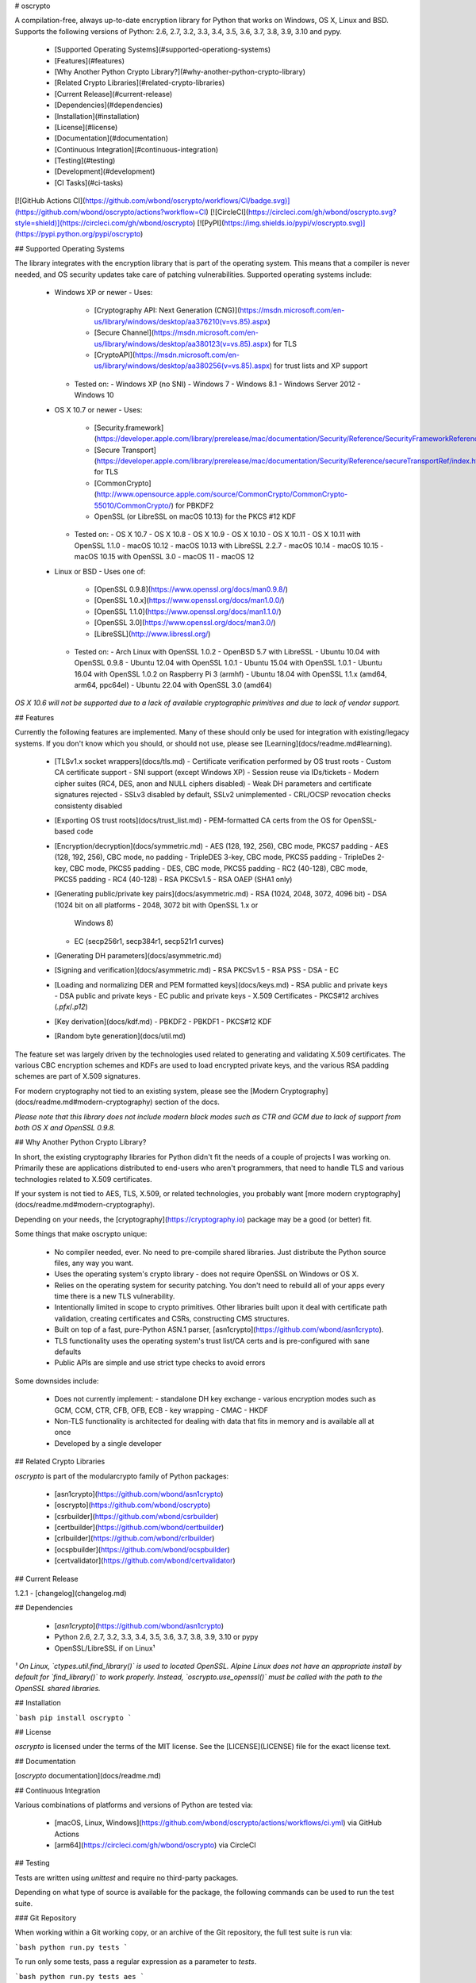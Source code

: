 # oscrypto

A compilation-free, always up-to-date encryption library for Python that works
on Windows, OS X, Linux and BSD. Supports the following versions of Python:
2.6, 2.7, 3.2, 3.3, 3.4, 3.5, 3.6, 3.7, 3.8, 3.9, 3.10 and pypy.

 - [Supported Operating Systems](#supported-operationg-systems)
 - [Features](#features)
 - [Why Another Python Crypto Library?](#why-another-python-crypto-library)
 - [Related Crypto Libraries](#related-crypto-libraries)
 - [Current Release](#current-release)
 - [Dependencies](#dependencies)
 - [Installation](#installation)
 - [License](#license)
 - [Documentation](#documentation)
 - [Continuous Integration](#continuous-integration)
 - [Testing](#testing)
 - [Development](#development)
 - [CI Tasks](#ci-tasks)

[![GitHub Actions CI](https://github.com/wbond/oscrypto/workflows/CI/badge.svg)](https://github.com/wbond/oscrypto/actions?workflow=CI)
[![CircleCI](https://circleci.com/gh/wbond/oscrypto.svg?style=shield)](https://circleci.com/gh/wbond/oscrypto)
[![PyPI](https://img.shields.io/pypi/v/oscrypto.svg)](https://pypi.python.org/pypi/oscrypto)

## Supported Operating Systems

The library integrates with the encryption library that is part of the operating
system. This means that a compiler is never needed, and OS security updates take
care of patching vulnerabilities. Supported operating systems include:

 - Windows XP or newer
   - Uses:
     - [Cryptography API: Next Generation (CNG)](https://msdn.microsoft.com/en-us/library/windows/desktop/aa376210(v=vs.85).aspx)
     - [Secure Channel](https://msdn.microsoft.com/en-us/library/windows/desktop/aa380123(v=vs.85).aspx) for TLS
     - [CryptoAPI](https://msdn.microsoft.com/en-us/library/windows/desktop/aa380256(v=vs.85).aspx) for trust lists and XP support
   - Tested on:
     - Windows XP (no SNI)
     - Windows 7
     - Windows 8.1
     - Windows Server 2012
     - Windows 10
 - OS X 10.7 or newer
   - Uses:
     - [Security.framework](https://developer.apple.com/library/prerelease/mac/documentation/Security/Reference/SecurityFrameworkReference/index.html)
     - [Secure Transport](https://developer.apple.com/library/prerelease/mac/documentation/Security/Reference/secureTransportRef/index.html#//apple_ref/doc/uid/TP30000155) for TLS
     - [CommonCrypto](http://www.opensource.apple.com/source/CommonCrypto/CommonCrypto-55010/CommonCrypto/) for PBKDF2
     - OpenSSL (or LibreSSL on macOS 10.13) for the PKCS #12 KDF
   - Tested on:
     - OS X 10.7
     - OS X 10.8
     - OS X 10.9
     - OS X 10.10
     - OS X 10.11
     - OS X 10.11 with OpenSSL 1.1.0
     - macOS 10.12
     - macOS 10.13 with LibreSSL 2.2.7
     - macOS 10.14
     - macOS 10.15
     - macOS 10.15 with OpenSSL 3.0
     - macOS 11
     - macOS 12
 - Linux or BSD
   - Uses one of:
     - [OpenSSL 0.9.8](https://www.openssl.org/docs/man0.9.8/)
     - [OpenSSL 1.0.x](https://www.openssl.org/docs/man1.0.0/)
     - [OpenSSL 1.1.0](https://www.openssl.org/docs/man1.1.0/)
     - [OpenSSL 3.0](https://www.openssl.org/docs/man3.0/)
     - [LibreSSL](http://www.libressl.org/)
   - Tested on:
     - Arch Linux with OpenSSL 1.0.2
     - OpenBSD 5.7 with LibreSSL
     - Ubuntu 10.04 with OpenSSL 0.9.8
     - Ubuntu 12.04 with OpenSSL 1.0.1
     - Ubuntu 15.04 with OpenSSL 1.0.1
     - Ubuntu 16.04 with OpenSSL 1.0.2 on Raspberry Pi 3 (armhf)
     - Ubuntu 18.04 with OpenSSL 1.1.x (amd64, arm64, ppc64el)
     - Ubuntu 22.04 with OpenSSL 3.0 (amd64)

*OS X 10.6 will not be supported due to a lack of available
cryptographic primitives and due to lack of vendor support.*

## Features

Currently the following features are implemented. Many of these should only be
used for integration with existing/legacy systems. If you don't know which you
should, or should not use, please see [Learning](docs/readme.md#learning).

 - [TLSv1.x socket wrappers](docs/tls.md)
   - Certificate verification performed by OS trust roots
   - Custom CA certificate support
   - SNI support (except Windows XP)
   - Session reuse via IDs/tickets
   - Modern cipher suites (RC4, DES, anon and NULL ciphers disabled)
   - Weak DH parameters and certificate signatures rejected
   - SSLv3 disabled by default, SSLv2 unimplemented
   - CRL/OCSP revocation checks consistenty disabled
 - [Exporting OS trust roots](docs/trust_list.md)
   - PEM-formatted CA certs from the OS for OpenSSL-based code
 - [Encryption/decryption](docs/symmetric.md)
   - AES (128, 192, 256), CBC mode, PKCS7 padding
   - AES (128, 192, 256), CBC mode, no padding
   - TripleDES 3-key, CBC mode, PKCS5 padding
   - TripleDes 2-key, CBC mode, PKCS5 padding
   - DES, CBC mode, PKCS5 padding
   - RC2 (40-128), CBC mode, PKCS5 padding
   - RC4 (40-128)
   - RSA PKCSv1.5
   - RSA OAEP (SHA1 only)
 - [Generating public/private key pairs](docs/asymmetric.md)
   - RSA (1024, 2048, 3072, 4096 bit)
   - DSA (1024 bit on all platforms - 2048, 3072 bit with OpenSSL 1.x or
     Windows 8)
   - EC (secp256r1, secp384r1, secp521r1 curves)
 - [Generating DH parameters](docs/asymmetric.md)
 - [Signing and verification](docs/asymmetric.md)
   - RSA PKCSv1.5
   - RSA PSS
   - DSA
   - EC
 - [Loading and normalizing DER and PEM formatted keys](docs/keys.md)
   - RSA public and private keys
   - DSA public and private keys
   - EC public and private keys
   - X.509 Certificates
   - PKCS#12 archives (`.pfx`/`.p12`)
 - [Key derivation](docs/kdf.md)
   - PBKDF2
   - PBKDF1
   - PKCS#12 KDF
 - [Random byte generation](docs/util.md)

The feature set was largely driven by the technologies used related to
generating and validating X.509 certificates. The various CBC encryption schemes
and KDFs are used to load encrypted private keys, and the various RSA padding
schemes are part of X.509 signatures.

For modern cryptography not tied to an existing system, please see the
[Modern Cryptography](docs/readme.md#modern-cryptography) section of the docs.

*Please note that this library does not include modern block modes such as CTR
and GCM due to lack of support from both OS X and OpenSSL 0.9.8.*

## Why Another Python Crypto Library?

In short, the existing cryptography libraries for Python didn't fit the needs of
a couple of projects I was working on. Primarily these are applications
distributed to end-users who aren't programmers, that need to handle TLS and
various technologies related to X.509 certificates.

If your system is not tied to AES, TLS, X.509, or related technologies, you
probably want [more modern cryptography](docs/readme.md#modern-cryptography).

Depending on your needs, the [cryptography](https://cryptography.io) package may
be a good (or better) fit.

Some things that make oscrypto unique:

 - No compiler needed, ever. No need to pre-compile shared libraries. Just
   distribute the Python source files, any way you want.
 - Uses the operating system's crypto library - does not require OpenSSL on
   Windows or OS X.
 - Relies on the operating system for security patching. You don't need to
   rebuild all of your apps every time there is a new TLS vulnerability.
 - Intentionally limited in scope to crypto primitives. Other libraries
   built upon it deal with certificate path validation, creating certificates
   and CSRs, constructing CMS structures.
 - Built on top of a fast, pure-Python ASN.1 parser,
   [asn1crypto](https://github.com/wbond/asn1crypto).
 - TLS functionality uses the operating system's trust list/CA certs and is
   pre-configured with sane defaults
 - Public APIs are simple and use strict type checks to avoid errors

Some downsides include:

 - Does not currently implement:
   - standalone DH key exchange
   - various encryption modes such as GCM, CCM, CTR, CFB, OFB, ECB
   - key wrapping
   - CMAC
   - HKDF
 - Non-TLS functionality is architected for dealing with data that fits in
   memory and is available all at once
 - Developed by a single developer

## Related Crypto Libraries

*oscrypto* is part of the modularcrypto family of Python packages:

 - [asn1crypto](https://github.com/wbond/asn1crypto)
 - [oscrypto](https://github.com/wbond/oscrypto)
 - [csrbuilder](https://github.com/wbond/csrbuilder)
 - [certbuilder](https://github.com/wbond/certbuilder)
 - [crlbuilder](https://github.com/wbond/crlbuilder)
 - [ocspbuilder](https://github.com/wbond/ocspbuilder)
 - [certvalidator](https://github.com/wbond/certvalidator)

## Current Release

1.2.1 - [changelog](changelog.md)

## Dependencies

 - [*asn1crypto*](https://github.com/wbond/asn1crypto)
 - Python 2.6, 2.7, 3.2, 3.3, 3.4, 3.5, 3.6, 3.7, 3.8, 3.9, 3.10 or pypy
 - OpenSSL/LibreSSL if on Linux¹

*¹ On Linux, `ctypes.util.find_library()` is used to located OpenSSL. Alpine Linux does not have an appropriate install by default for `find_library()` to work properly. Instead, `oscrypto.use_openssl()` must be called with the path to the OpenSSL shared libraries.*

## Installation

```bash
pip install oscrypto
```

## License

*oscrypto* is licensed under the terms of the MIT license. See the
[LICENSE](LICENSE) file for the exact license text.

## Documentation

[*oscrypto* documentation](docs/readme.md)

## Continuous Integration

Various combinations of platforms and versions of Python are tested via:

 - [macOS, Linux, Windows](https://github.com/wbond/oscrypto/actions/workflows/ci.yml) via GitHub Actions
 - [arm64](https://circleci.com/gh/wbond/oscrypto) via CircleCI

## Testing

Tests are written using `unittest` and require no third-party packages.

Depending on what type of source is available for the package, the following
commands can be used to run the test suite.

### Git Repository

When working within a Git working copy, or an archive of the Git repository,
the full test suite is run via:

```bash
python run.py tests
```

To run only some tests, pass a regular expression as a parameter to `tests`.

```bash
python run.py tests aes
```

To run tests multiple times, in order to catch edge-case bugs, pass an integer
to `tests`. If combined with a regular expression for filtering, pass the
repeat count after the regular expression.

```bash
python run.py tests 20
python run.py tests aes 20
```

#### Backend Options

To run tests using a custom build of OpenSSL, or to use OpenSSL on Windows or
Mac, add `use_openssl` after `run.py`, like:

```bash
python run.py use_openssl=/path/to/libcrypto.so,/path/to/libssl.so tests
```

To run tests forcing the use of ctypes, even if cffi is installed, add
`use_ctypes` after `run.py`:

```bash
python run.py use_ctypes=true tests
```

To run tests using the legacy Windows crypto functions on Windows 7+, add
`use_winlegacy` after `run.py`:

```bash
python run.py use_winlegacy=true tests
```

#### Internet Tests

To skip tests that require an internet connection, add `skip_internet` after
`run.py`:

```bash
python run.py skip_internet=true tests
```

### PyPi Source Distribution

When working within an extracted source distribution (aka `.tar.gz`) from
PyPi, the full test suite is run via:

```bash
python setup.py test
```

#### Test Options

The following env vars can control aspects of running tests:

##### Force OpenSSL Shared Library Paths

Setting the env var `OSCRYPTO_USE_OPENSSL` to a string in the form:

```
/path/to/libcrypto.so,/path/to/libssl.so
```

will force use of specific OpenSSL shared libraries.

This also works on Mac and Windows to force use of OpenSSL instead of using
native crypto libraries.

##### Force Use of ctypes

By default, oscrypto will use the `cffi` module for FFI if it is installed.

To use the slightly slower, but more widely-tested, `ctypes` FFI layer, set
the env var `OPENSSL_USE_CTYPES=true`.

##### Force Use of Legacy Windows Crypto APIs

On Windows 7 and newer, oscrypto will use the CNG backend by default.

To force use of the older CryptoAPI, set the env var
`OPENSSL_USE_WINLEGACY=true`.

##### Skip Tests Requiring an Internet Connection

Some of the TLS tests require an active internet connection to ensure that
various "bad" server certificates are rejected.

To skip tests requiring an internet connection, set the env var
`OPENSSL_SKIP_INTERNET_TESTS=true`.

### Package

When the package has been installed via pip (or another method), the package
`oscrypto_tests` may be installed and invoked to run the full test suite:

```bash
pip install oscrypto_tests
python -m oscrypto_tests
```

## Development

To install the package used for linting, execute:

```bash
pip install --user -r requires/lint
```

The following command will run the linter:

```bash
python run.py lint
```

Support for code coverage can be installed via:

```bash
pip install --user -r requires/coverage
```

Coverage is measured by running:

```bash
python run.py coverage
```

To install the packages requires to generate the API documentation, run:

```bash
pip install --user -r requires/api_docs
```

The documentation can then be generated by running:

```bash
python run.py api_docs
```

To install the necessary packages for releasing a new version on PyPI, run:

```bash
pip install --user -r requires/release
```

Releases are created by:

 - Making a git tag in [semver](http://semver.org/) format
 - Running the command:

   ```bash
   python run.py release
   ```

Existing releases can be found at https://pypi.python.org/pypi/oscrypto.

## CI Tasks

A task named `deps` exists to download and stage all necessary testing
dependencies. On posix platforms, `curl` is used for downloads and on Windows
PowerShell with `Net.WebClient` is used. This configuration sidesteps issues
related to getting pip to work properly and messing with `site-packages` for
the version of Python being used.

The `ci` task runs `lint` (if flake8 is available for the version of Python) and
`coverage` (or `tests` if coverage is not available for the version of Python).
If the current directory is a clean git working copy, the coverage data is
submitted to codecov.io.

```bash
python run.py deps
python run.py ci
```


